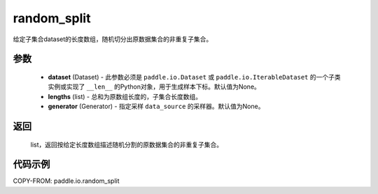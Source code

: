 .. _cn_api_io_cn_random_split:

random_split
-------------------------------

.. py:class:: paddle.io.random_split(dataset, lengths, generator=None)

给定子集合dataset的长度数组，随机切分出原数据集合的非重复子集合。

参数
::::::::::::

    - **dataset** (Dataset) - 此参数必须是 ``paddle.io.Dataset`` 或 ``paddle.io.IterableDataset`` 的一个子类实例或实现了 ``__len__`` 的Python对象，用于生成样本下标。默认值为None。
    - **lengths** (list) - 总和为原数组长度的，子集合长度数组。
    - **generator** (Generator) - 指定采样 ``data_source`` 的采样器。默认值为None。

返回
::::::::::::
 list，返回按给定长度数组描述随机分割的原数据集合的非重复子集合。


代码示例
::::::::::::

COPY-FROM: paddle.io.random_split
